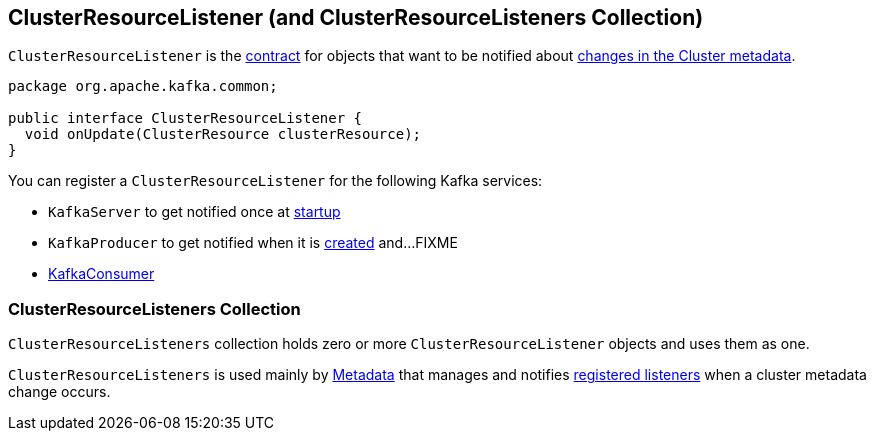 == [[ClusterResourceListener]] ClusterResourceListener (and ClusterResourceListeners Collection)

`ClusterResourceListener` is the <<contract, contract>> for objects that want to be notified about <<onUpdate, changes in the Cluster metadata>>.

[[contract]]
[[onUpdate]]
[source, java]
----
package org.apache.kafka.common;

public interface ClusterResourceListener {
  void onUpdate(ClusterResource clusterResource);
}
----

[[registering-listeners]]
You can register a `ClusterResourceListener` for the following Kafka services:

* `KafkaServer` to get notified once at link:notifyClusterListeners#notifyClusterListeners[startup]
* `KafkaProducer` to get notified when it is link:kafka-KafkaProducer.adoc#creating-instance[created] and...FIXME
* link:kafka-KafkaConsumer.adoc#configureClusterResourceListeners[KafkaConsumer]

=== [[ClusterResourceListeners]] ClusterResourceListeners Collection

`ClusterResourceListeners` collection holds zero or more `ClusterResourceListener` objects and uses them as one.

`ClusterResourceListeners` is used mainly by link:kafka-Metadata.adoc#clusterResourceListeners[Metadata] that manages and notifies <<registering-listeners, registered listeners>> when a cluster metadata change occurs.
